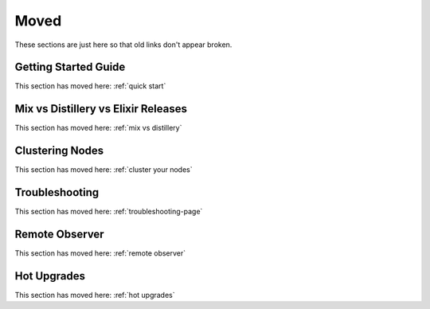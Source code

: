 Moved
~~~~~

These sections are just here so that old links don't appear broken.

.. _`getting-started-guide`:

Getting Started Guide
=====================

This section has moved here: :ref:`quick start`

.. _`deploy-types`:

Mix vs Distillery vs Elixir Releases
====================================

This section has moved here: :ref:`mix vs distillery`

.. _`clustering`:

Clustering Nodes
================

This section has moved here: :ref:`cluster your nodes`

.. _`troubleshooting`:

Troubleshooting
===============

This section has moved here: :ref:`troubleshooting-page`

.. _`observer`:

Remote Observer
===============

This section has moved here: :ref:`remote observer`

.. _`hot-upgrade`:

Hot Upgrades
============

This section has moved here: :ref:`hot upgrades`

